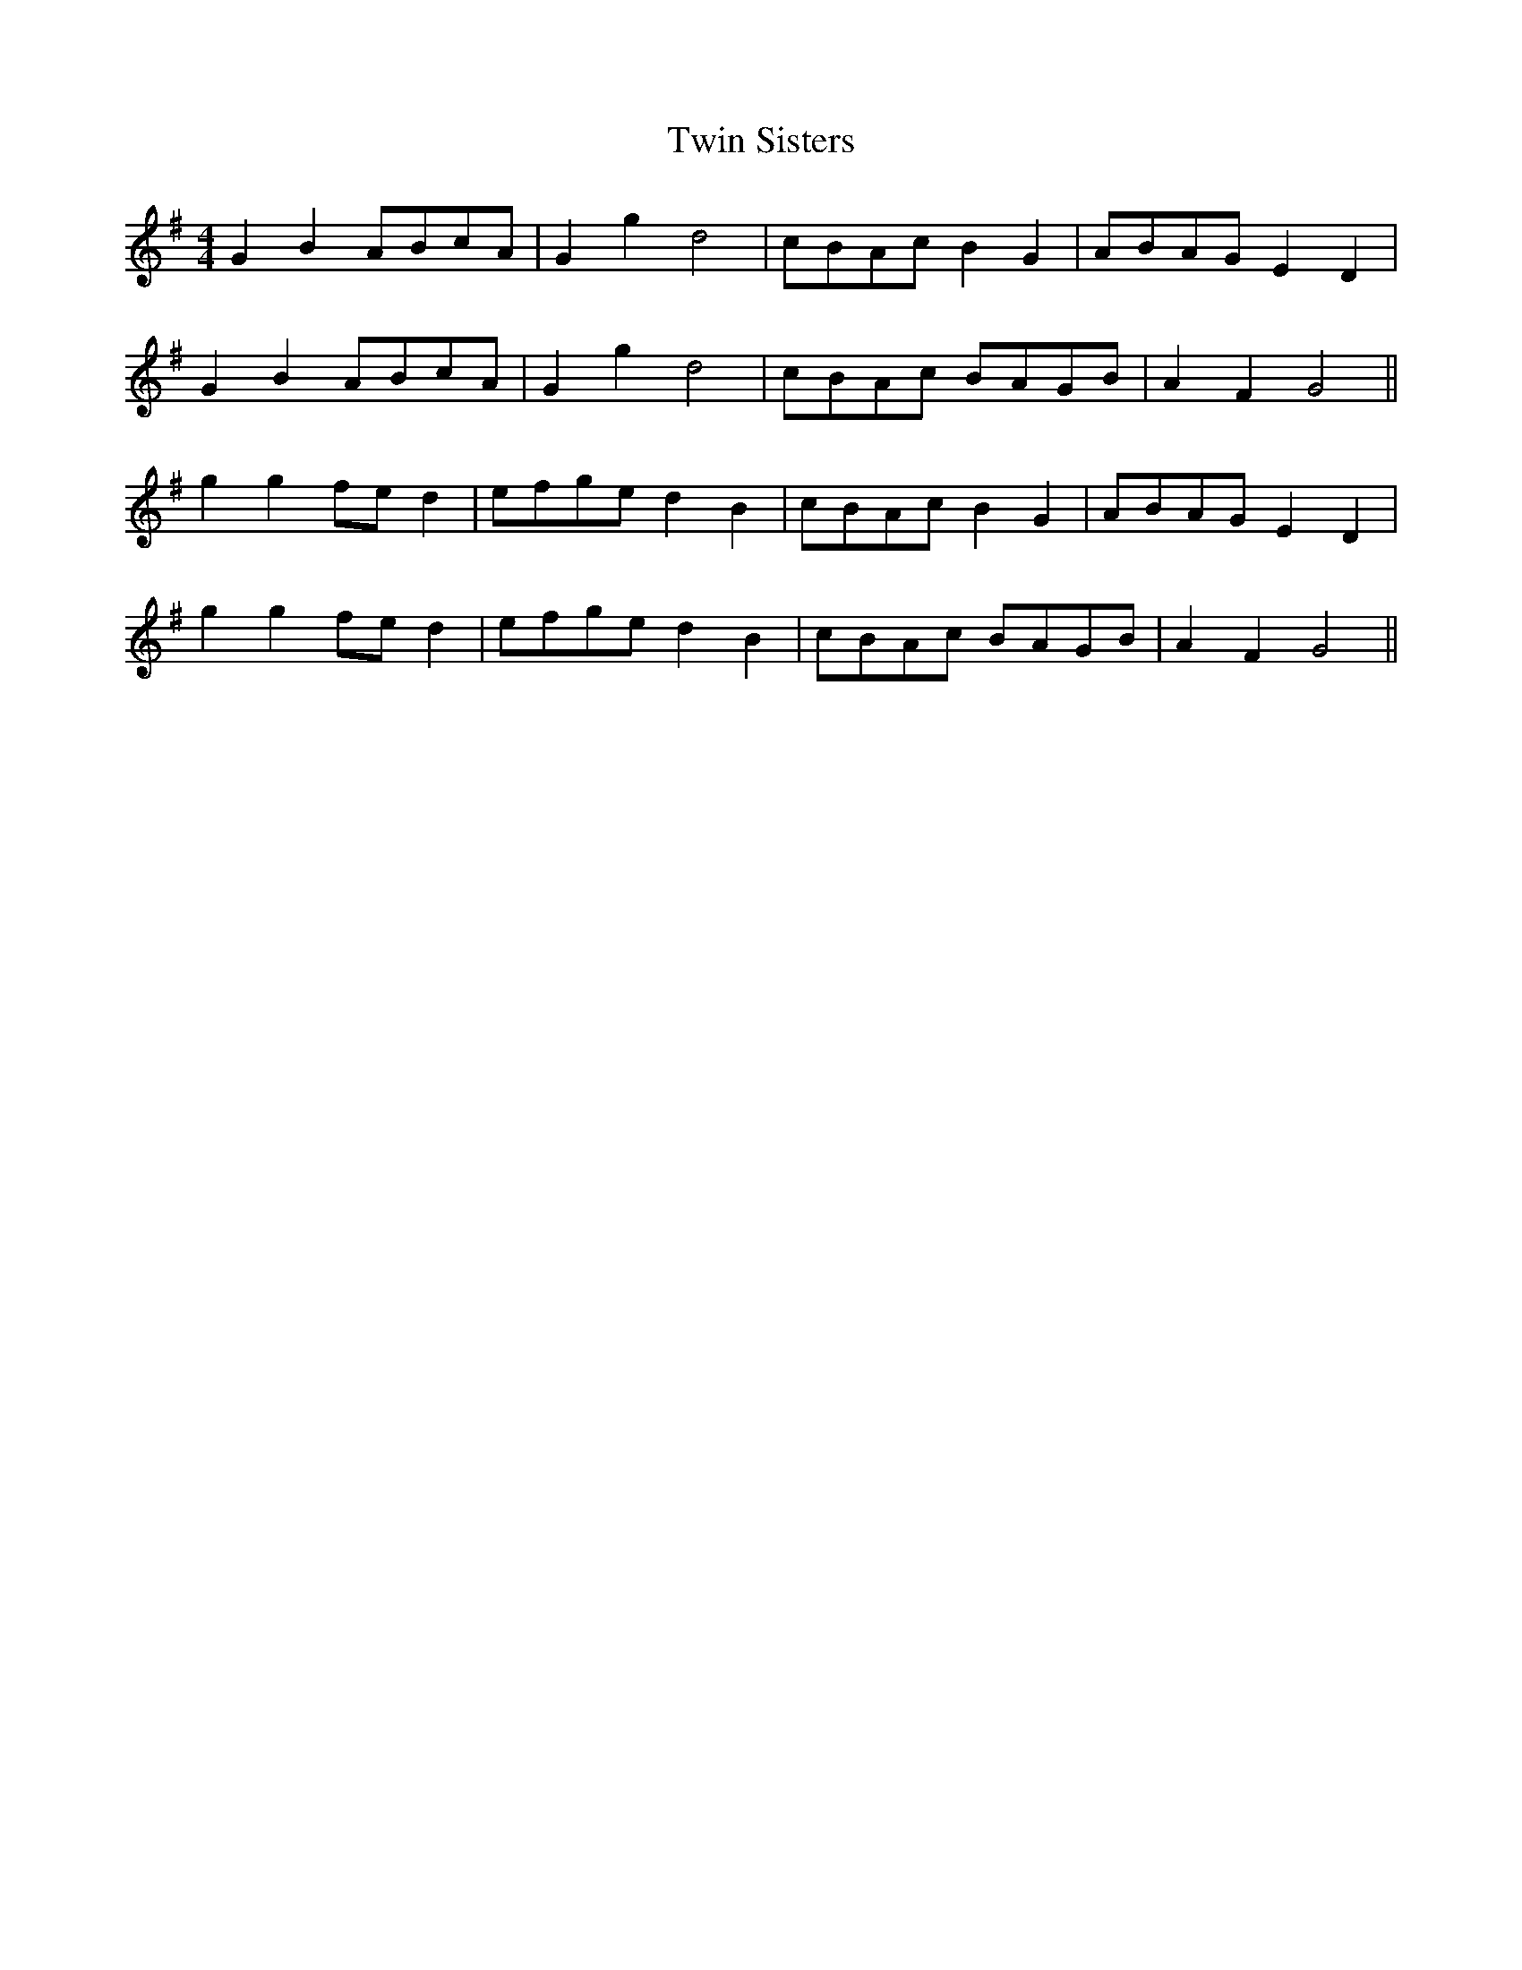 X:408
T:Twin Sisters
M:4/4
L:1/8
K:G
G2 B2 ABcA | G2 g2 d4 | cBAc B2 G2 | ABAG E2 D2 |
G2 B2 ABcA | G2 g2 d4 | cBAc BAGB | A2 F2 G4 ||
g2 g2 fe d2 | efge d2 B2 | cBAc B2 G2 | ABAG E2 D2 |
g2 g2 fe d2 | efge d2 B2 | cBAc BAGB | A2 F2 G4 ||
